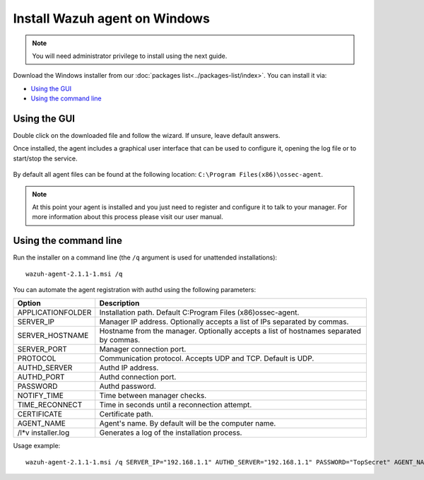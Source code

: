 .. _wazuh_agent_windows:

Install Wazuh agent on Windows
==============================

.. note:: You will need administrator privilege to install using the next guide.

Download the Windows installer from our :doc:`packages list<../packages-list/index>`. You can install it via:

- `Using the GUI`_
- `Using the command line`_

Using the GUI
-------------

Double click on the downloaded file and follow the wizard. If unsure, leave default answers.

Once installed, the agent includes a graphical user interface that can be used to configure it, opening the log file or to start/stop the service.

  .. thumbnail:: ../../images/manual/windows-agent.png
      :align: center
      :width: 320 px

By default all agent files can be found at the following location: ``C:\Program Files(x86)\ossec-agent``.

.. note:: At this point your agent is installed and you just need to register and configure it to talk to your manager. For more information about this process please visit our user manual.

Using the command line
----------------------

Run the installer on a command line (the ``/q`` argument is used for unattended installations)::

    wazuh-agent-2.1.1-1.msi /q

You can automate the agent registration with authd using the following parameters:

+-----------------------+---------------------------------------------------------------------------------------------+
| Option                | Description                                                                                 |
+=======================+=============================================================================================+
|   APPLICATIONFOLDER   |  Installation path. Default C:\Program Files (x86)\ossec-agent\.                            |
+-----------------------+---------------------------------------------------------------------------------------------+
|   SERVER_IP           |  Manager IP address. Optionally accepts a list of IPs separated by commas.                  |
+-----------------------+---------------------------------------------------------------------------------------------+
|   SERVER_HOSTNAME     |  Hostname from the manager. Optionally accepts a list of hostnames separated by commas.     |
+-----------------------+---------------------------------------------------------------------------------------------+
|   SERVER_PORT         |  Manager connection port.                                                                   |
+-----------------------+---------------------------------------------------------------------------------------------+
|   PROTOCOL            |  Communication protocol. Accepts UDP and TCP. Default is UDP.                               |
+-----------------------+---------------------------------------------------------------------------------------------+
|   AUTHD_SERVER        |  Authd IP address.                                                                          |
+-----------------------+---------------------------------------------------------------------------------------------+
|   AUTHD_PORT          |  Authd connection port.                                                                     |
+-----------------------+---------------------------------------------------------------------------------------------+
|   PASSWORD            |  Authd password.                                                                            |
+-----------------------+---------------------------------------------------------------------------------------------+
|   NOTIFY_TIME         |  Time between manager checks.                                                               |
+-----------------------+---------------------------------------------------------------------------------------------+
|   TIME_RECONNECT      |  Time in seconds until a reconnection attempt.                                              |
+-----------------------+---------------------------------------------------------------------------------------------+
|   CERTIFICATE         |  Certificate path.                                                                          |
+-----------------------+---------------------------------------------------------------------------------------------+
|   AGENT_NAME          |  Agent's name. By default will be the computer name.                                        |
+-----------------------+---------------------------------------------------------------------------------------------+
|   /l*v installer.log  |  Generates a log of the installation process.                                               |
+-----------------------+---------------------------------------------------------------------------------------------+

Usage example::

    wazuh-agent-2.1.1-1.msi /q SERVER_IP="192.168.1.1" AUTHD_SERVER="192.168.1.1" PASSWORD="TopSecret" AGENT_NAME="W2012"
